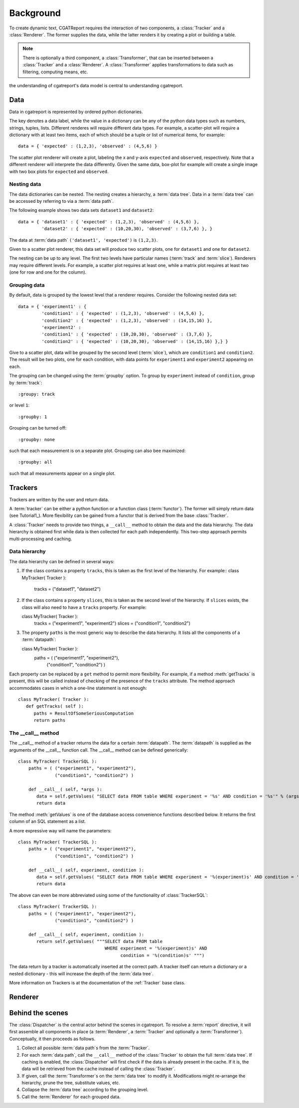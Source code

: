 .. _Background:

==========
Background
==========

To create dynamic text, CGATReport requires the interaction of two components,
a :class:`Tracker` and a :class:`Renderer`. The former supplies the data, while the
latter renders it by creating a plot or building a table.

.. note:: 
   There is optionally a third component, a :class:`Transformer`, that can be inserted between
   a :class:`Tracker` and a :class:`Renderer`. A :class:`Transformer` applies transformations
   to data such as filtering, computing means, etc.

the understanding of cgatreport's data model is central to understanding cgatreport.

Data
====

Data in cgatreport is represented by ordered python dictionaries. 

The key denotes a data label, while the value in a dictionary can be any of the python data types 
such as numbers, strings,  tuples, lists. Different renderes will require different data types. 
For example, a scatter-plot will require a dictionary with at least two items, each of which
should be a tuple or list of numerical items, for example::

   data = { 'expected' : (1,2,3), 'observed' : (4,5,6) }

The scatter plot renderer will create a plot, labeling the x and y-axis ``expected`` and ``observed``, respectively.
Note that a different renderer will interprete the data differently. Given the same data, box-plot for example will create 
a single image with two box plots for ``expected`` and ``observed``.

Nesting data
------------

The data dictionaries can be nested. The nesting creates a hierarchy, a :term:`data tree`.
Data in a :term:`data tree` can be accessed by referring to via a :term:`data path`.

The following example shows two data sets ``dataset1`` and ``dataset2``::

   data = { 'dataset1' : { 'expected' : (1,2,3), 'observed' : (4,5,6) },
            'dataset2' : { 'expected' : (10,20,30), 'observed' : (3,7,6) }, }

The data at :term:`data path` ``('dataset1', 'expected')`` is ``(1,2,3)``.

Given to a scatter plot renderer, this data set will produce two scatter plots, one for 
``dataset1`` and one for ``dataset2``.

The nesting can be up to any level. The first two levels have particular names 
(:term:`track` and :term:`slice`). Renderers may require different levels. For
example, a scatter plot requires at least one, while a matrix plot requires at least 
two (one for row and one for the column).


Grouping data
-------------

By default, data is grouped by the lowest level that a renderer requires. Consider the
following nested data set::
 
   data = { 'experiment1' : {
      	    'condition1' : { 'expected' : (1,2,3), 'observed' : (4,5,6) },
	    'condition2' : { 'expected' : (1,2,3), 'observed' : (14,15,16) },
            'experiment2' : 
      	    'condition1' : { 'expected' : (10,20,30), 'observed' : (3,7,6) },
	    'condition2' : { 'expected' : (10,20,30), 'observed' : (14,15,16) },} }
	    
Give to a scatter plot, data will be grouped by the second level (:term:`slice`), which are ``condition1`` and ``condition2``.
The result will be two plots, one for each condition, with data points for ``experiment1`` and ``experiment2`` appearing
on each.

The grouping can be changed using the :term:`groupby` option. To group by ``experiment`` instead of ``condition``, group
by :term:`track`::

   :groupy: track

or level ``1``::

   :groupby: 1

Grouping can be turned off::

   :groupby: none

such that each measurement is on a separate plot. Grouping can also bee maximized::

   :groupby: all

such that all measurements appear on a single plot.

Trackers
========

Trackers are written by the user and return data.

A :term:`tracker` can be either a python function or a function class (:term:`functor`).
The former will simply return data (see Tutorial1_). More flexibility can be gained
from a functor that is derived from the base :class:`Tracker`.

A :class:`Tracker` needs to provide two things, a ``__call__`` method to obtain the data 
and the data hierarchy. The data hierarchy is obtained first while data is then collected
for each path independently. This two-step approach permits multi-processing and caching.

Data hierarchy
--------------

The data hierarchy can be defined in several ways:

1. If the class contains a property ``tracks``, this is taken as the first level of the hierarchy. For example::
   class MyTracker( Tracker ):
       tracks = ("dataset1", "dataset2") 
   
2. If the class contains a property ``slices``, this is taken as the second level of the hierarchy. If ``slices`` exists,
   the class will also need to have a ``tracks`` property. For example::

   class MyTracker( Tracker ):
       tracks = ("experiment1", "experiment2") 
       slices = ("condition1", "condition2") 

3. The property ``paths`` is the most generic way to describe the data hierarchy. It lists all the components of a :term:`datapath`::

   class MyTracker( Tracker ):
       paths = ( ("experiment1", "experiment2"),
                 ("condition1", "condition2") )

Each property can be replaced by a ``get`` method to permit more flexibility. For example,
if a method :meth:`getTracks` is present, this will be called instead of checking of the
presence of the ``tracks`` attribute. The method approach accommodates cases in which a 
one-line statement is not enough::

   class MyTracker( Tracker ):
      def getTracks( self ):
         paths = ResultOfSomeSeriousComputation
         return paths

The __call__ method
-------------------

The __call__ method of a tracker returns the data for a certain :term:`datapath`. The :term:`datapath`
is supplied as the arguments of the __call__ function call. The __call__ method can be defined generically::

   class MyTracker( TrackerSQL ):
       paths = ( ("experiment1", "experiment2"),
                 ("condition1", "condition2") )

       def __call__( self, *args ):
          data = self.getValues( "SELECT data FROM table WHERE experiment = '%s' AND condition = '%s'" % (args) ) 
          return data

The method :meth:`getValues` is one of the database access convenience functions described below. It returns the first
column of an SQL statement as a list.

A more expressive way will name the parameters::

   class MyTracker( TrackerSQL ):
       paths = ( ("experiment1", "experiment2"),
                 ("condition1", "condition2") )

       def __call__( self, experiment, condition ):
          data = self.getValues( "SELECT data FROM table WHERE experiment = '%(experiment)s' AND condition = '%(condition)s'" % locals() ) 
          return data

The above can even be more abbreviated using some of the functionality of :class:`TrackerSQL`::

   class MyTracker( TrackerSQL ):
       paths = ( ("experiment1", "experiment2"),
                 ("condition1", "condition2") )

       def __call__( self, experiment, condition ):
          return self.getValues( """SELECT data FROM table 
                                    WHERE experiment = '%(experiment)s' AND
				          condition = '%(condition)s' """) 

The data return by a tracker is automatically inserted at the correct path.
A tracker itself can return a dictionary or a nested dictionary - this will increase
the depth of the :term:`data tree`.

More information on Trackers is at the documentation of the :ref:`Tracker` base class.

Renderer
========

Behind the scenes
=================

The :class:`Dispatcher` is the central actor behind the scenes in cgatreport.
To resolve a :term:`report` directive, it will first assemble all components
in place (a :term:`Renderer`, a :term:`Tracker` and optionally a :term:`Transformer`).
Conceptually, it then proceeds as follows.

1. Collect all possible :term:`data path`s from the :term:`Tracker`.

2. For each :term:`data path`, call the ``__call__`` method of the :class:`Tracker` to obtain the full :term:`data tree`.
   If caching is enabled, the :class:`Dispatcher` will first check if the data is already present in the cache.
   If it is, the data will be retrieved from the cache instead of calling the :class:`Tracker`.

3. If given, call the :term:`Transformer`s on the :term:`data tree` to modify it. Modifications might re-arrange
   the hierarchy, prune the tree, substitute values, etc.

4. Collapse the :term:`data tree` according to the grouping level.

5. Call the :term:`Renderer` for each grouped data.






